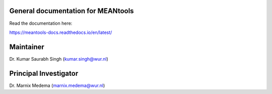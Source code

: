 General documentation for MEANtools
===================================

Read the documentation here:

https://meantools-docs.readthedocs.io/en/latest/

Maintainer
==========
Dr. Kumar Saurabh Singh (kumar.singh@wur.nl)

Principal Investigator
======================
Dr. Marnix Medema (marnix.medema@wur.nl)
